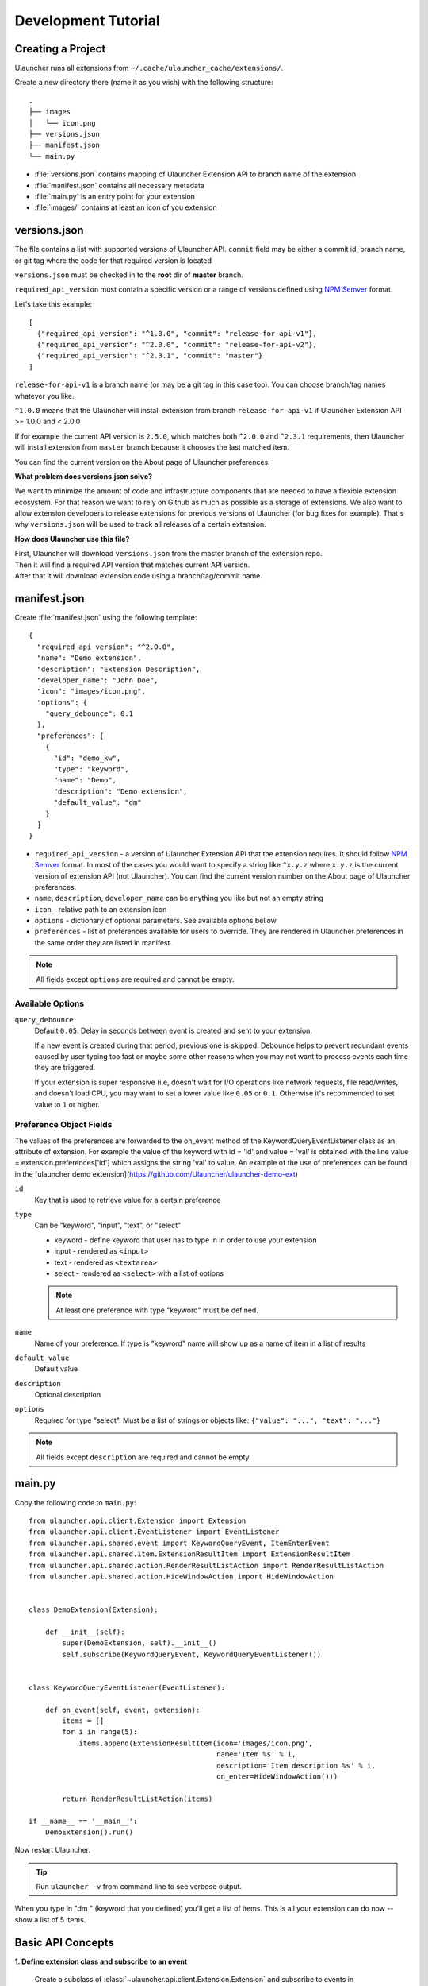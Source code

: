 Development Tutorial
====================

Creating a Project
------------------

Ulauncher runs all extensions from ``~/.cache/ulauncher_cache/extensions/``.

Create a new directory there (name it as you wish) with the following structure::

  .
  ├── images
  │   └── icon.png
  ├── versions.json
  ├── manifest.json
  └── main.py

* :file:`versions.json` contains mapping of Ulauncher Extension API to branch name of the extension
* :file:`manifest.json` contains all necessary metadata
* :file:`main.py` is an entry point for your extension
* :file:`images/` contains at least an icon of you extension


versions.json
-------------

The file contains a list with supported versions of Ulauncher API. ``commit`` field may be either a commit id, branch name, or git tag where the code for that required version is located

``versions.json`` must be checked in to the **root** dir of **master** branch.

``required_api_version`` must contain a specific version or a range of versions defined using `NPM Semver <https://docs.npmjs.com/misc/semver>`_ format.

Let's take this example::


  [
    {"required_api_version": "^1.0.0", "commit": "release-for-api-v1"},
    {"required_api_version": "^2.0.0", "commit": "release-for-api-v2"},
    {"required_api_version": "^2.3.1", "commit": "master"}
  ]

``release-for-api-v1`` is a branch name (or may be a git tag in this case too). You can choose branch/tag names whatever you like.

``^1.0.0`` means that the Ulauncher will install extension from branch ``release-for-api-v1`` if Ulauncher Extension API >= 1.0.0 and < 2.0.0

If for example the current API version is ``2.5.0``, which matches both ``^2.0.0`` and ``^2.3.1`` requirements, then Ulauncher will install extension from ``master`` branch because it chooses the last matched item.

You can find the current version on the About page of Ulauncher preferences.

.. TODO: add a screenshot

**What problem does versions.json solve?**

We want to minimize the amount of code and infrastructure components that are needed to have a flexible extension ecosystem. For that reason we want to rely on Github as much as possible as a storage of extensions. We also want to allow extension developers to release extensions for previous versions of Ulauncher (for bug fixes for example). That's why ``versions.json`` will be used to track all releases of a certain extension.

**How does Ulauncher use this file?**

| First, Ulauncher will download ``versions.json`` from the master branch of the extension repo.
| Then it will find a required API version that matches current API version.
| After that it will download extension code using a branch/tag/commit name.

manifest.json
-------------

Create :file:`manifest.json` using the following template::

  {
    "required_api_version": "^2.0.0",
    "name": "Demo extension",
    "description": "Extension Description",
    "developer_name": "John Doe",
    "icon": "images/icon.png",
    "options": {
      "query_debounce": 0.1
    },
    "preferences": [
      {
        "id": "demo_kw",
        "type": "keyword",
        "name": "Demo",
        "description": "Demo extension",
        "default_value": "dm"
      }
    ]
  }

* ``required_api_version`` - a version of Ulauncher Extension API that the extension requires. It should follow `NPM Semver <https://docs.npmjs.com/misc/semver>`_ format. In most of the cases you would want to specify a string like ``^x.y.z`` where ``x.y.z`` is the current version of extension API (not Ulauncher). You can find the current version number on the About page of Ulauncher preferences.
* ``name``, ``description``, ``developer_name`` can be anything you like but not an empty string
* ``icon`` - relative path to an extension icon
* ``options`` - dictionary of optional parameters. See available options bellow
* ``preferences`` - list of preferences available for users to override.
  They are rendered in Ulauncher preferences in the same order they are listed in manifest.


.. NOTE:: All fields except ``options`` are required and cannot be empty.


Available Options
^^^^^^^^^^^^^^^^^

``query_debounce``
  Default ``0.05``. Delay in seconds between event is created and sent to your extension.

  If a new event is created during that period, previous one is skipped.
  Debounce helps to prevent redundant events caused by user typing too fast or maybe some other reasons
  when you may not want to process events each time they are triggered.

  If your extension is super responsive (i.e, doesn't wait for I/O operations like network requests, file read/writes,
  and doesn't load CPU, you may want to set a lower value like ``0.05`` or ``0.1``.
  Otherwise it's recommended to set value to ``1`` or higher.


Preference Object Fields
^^^^^^^^^^^^^^^^^^^^^^^^
The values of the preferences are forwarded to the on_event method of the KeywordQueryEventListener class as an attribute of extension. For example the value of the keyword with id = 'id' and value = 'val' is obtained with the line value = extension.preferences['id'] which  assigns the string 'val' to value. An example of the use of preferences can be found in the [ulauncher demo extension](https://github.com/Ulauncher/ulauncher-demo-ext)


``id``
  Key that is used to retrieve value for a certain preference

``type``
  Can be "keyword", "input", "text", or "select"

  * keyword - define keyword that user has to type in in order to use your extension
  * input - rendered as ``<input>``
  * text - rendered as ``<textarea>``
  * select - rendered as ``<select>`` with a list of options

  .. NOTE:: At least one preference with type "keyword" must be defined.

``name``
  Name of your preference. If type is "keyword" name will show up as a name of item in a list of results

``default_value``
  Default value

``description``
  Optional description

``options``
  Required for type "select". Must be a list of strings or objects like: ``{"value": "...", "text": "..."}``

.. NOTE:: All fields except ``description`` are required and cannot be empty.








main.py
-------

Copy the following code to ``main.py``::

  from ulauncher.api.client.Extension import Extension
  from ulauncher.api.client.EventListener import EventListener
  from ulauncher.api.shared.event import KeywordQueryEvent, ItemEnterEvent
  from ulauncher.api.shared.item.ExtensionResultItem import ExtensionResultItem
  from ulauncher.api.shared.action.RenderResultListAction import RenderResultListAction
  from ulauncher.api.shared.action.HideWindowAction import HideWindowAction


  class DemoExtension(Extension):

      def __init__(self):
          super(DemoExtension, self).__init__()
          self.subscribe(KeywordQueryEvent, KeywordQueryEventListener())


  class KeywordQueryEventListener(EventListener):

      def on_event(self, event, extension):
          items = []
          for i in range(5):
              items.append(ExtensionResultItem(icon='images/icon.png',
                                               name='Item %s' % i,
                                               description='Item description %s' % i,
                                               on_enter=HideWindowAction()))

          return RenderResultListAction(items)

  if __name__ == '__main__':
      DemoExtension().run()

Now restart Ulauncher.

.. TIP:: Run ``ulauncher -v`` from command line to see verbose output.

.. figure:: http://i.imgur.com/GlEfHjA.png
  :align: center


When you type in "dm " (keyword that you defined) you'll get a list of items.
This is all your extension can do now -- show a list of 5 items.






Basic API Concepts
------------------

**1. Define extension class and subscribe to an event**

  Create a subclass of :class:`~ulauncher.api.client.Extension.Extension` and subscribe to events in :meth:`__init__`.
  ::

    class DemoExtension(Extension):

        def __init__(self):
            super(DemoExtension, self).__init__()
            self.subscribe(KeywordQueryEvent, KeywordQueryEventListener())


  :code:`self.subscribe(event_class, event_listener)`


  In our case we subscribed to one event -- :class:`KeywordQueryEvent`.
  This means whenever user types in a query that starts with a keyword from manifest file,
  :meth:`KeywordQueryEventListener.on_event` will be invoked.

**2. Define a new event listener**

  Create a subclass of :class:`~ulauncher.api.client.EventListener.EventListener` and implement :func:`on_event`
  ::

    class KeywordQueryEventListener(EventListener):

        def on_event(self, event, extension):
            # in this case `event` will be an instance of KeywordQueryEvent

            ...

  :meth:`~ulauncher.api.client.EventListener.EventListener.on_event` may return an action (see :doc:`actions`).


**3. Render results**

  Return :class:`~ulauncher.api.shared.action.RenderResultListAction.RenderResultListAction` in order to render results.
  :class:`~ulauncher.api.shared.item.ExtensionResultItem.ExtensionResultItem` describes a single result item.

  You can also use :class:`~ulauncher.api.shared.item.ExtensionSmallResultItem.ExtensionSmallResultItem` if you want
  to render more items. You won't have item description with this type.
  ::

    class KeywordQueryEventListener(EventListener):

        def on_event(self, event, extension):
            items = []
            for i in range(5):
                items.append(ExtensionResultItem(icon='images/icon.png',
                                                 name='Item %s' % i,
                                                 description='Item description %s' % i,
                                                 on_enter=HideWindowAction()))

            return RenderResultListAction(items)


  :code:`on_enter` is an action that will be ran when item is entered/clicked.


**4. Run extension**

  ::

    if __name__ == '__main__':
        DemoExtension().run()









Custom Action on Item Enter
---------------------------

**1. Pass custom data with ExtensionCustomAction**

  Instantiate :class:`~ulauncher.api.shared.item.ExtensionResultItem.ExtensionResultItem`
  with ``on_enter`` that is instance of :class:`~ulauncher.api.shared.action.ExtensionCustomAction.ExtensionCustomAction`

  ::

    data = {'new_name': 'Item %s was clicked' % i}
    ExtensionResultItem(icon='images/icon.png',
                        name='Item %s' % i,
                        description='Item description %s' % i,
                        on_enter=ExtensionCustomAction(data, keep_app_open=True))

  ``data`` is any custom data that you want to pass to your callback function.

  .. NOTE:: It can be of any type as long as it's serializable with :meth:`pickle.dumps`


**2. Define a new listener**

  ::

    from ulauncher.api.client.EventListener import EventListener

    class ItemEnterEventListener(EventListener):

        def on_event(self, event, extension):
            # event is instance of ItemEnterEvent

            data = event.get_data()
            # do additional actions here...

            # you may want to return another list of results
            return RenderResultListAction([ExtensionResultItem(icon='images/icon.png',
                                                               name=data['new_name'],
                                                               on_enter=HideWindowAction())])

**3. Subscribe to ItemEnterEvent**

  You want your new listener to be subscribed to :class:`ItemEnterEvent` like this::

    from ulauncher.api.shared.event import KeywordQueryEvent, ItemEnterEvent

    class DemoExtension(Extension):

        def __init__(self):
            super(DemoExtension, self).__init__()
            self.subscribe(KeywordQueryEvent, KeywordQueryEventListener())
            self.subscribe(ItemEnterEvent, ItemEnterEventListener())  # <-- add this line



.. figure:: http://i.imgur.com/3x7SXgi.png
  :align: center

  Now this will be rendered when you click on any item



.. NOTE::
  Please take `a short survey <https://goo.gl/forms/wcIRCTjQXnO0M8Lw2>`_ to help us build greater API and documentation
